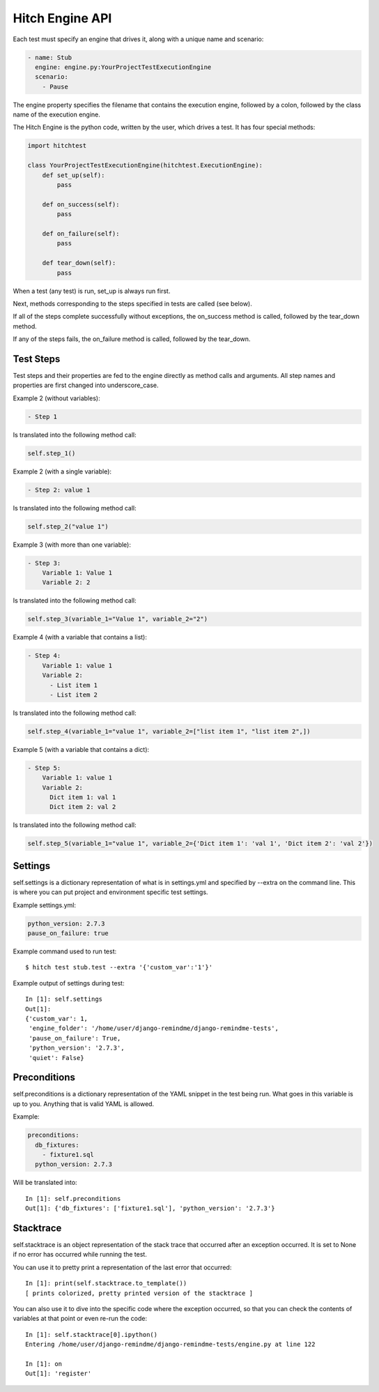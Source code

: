 Hitch Engine API
================

Each test must specify an engine that drives it, along with a unique name and scenario:

.. code-block:: yaml

  - name: Stub
    engine: engine.py:YourProjectTestExecutionEngine
    scenario:
      - Pause

The engine property specifies the filename that contains the execution engine, followed
by a colon, followed by the class name of the execution engine.

The Hitch Engine is the python code, written by the user, which drives a test. It has four
special methods:

.. code-block:: python

    import hitchtest

    class YourProjectTestExecutionEngine(hitchtest.ExecutionEngine):
        def set_up(self):
            pass

        def on_success(self):
            pass

        def on_failure(self):
            pass

        def tear_down(self):
            pass

When a test (any test) is run, set_up is always run first.

Next, methods corresponding to the steps specified in tests are called (see below).

If all of the steps complete successfully without exceptions, the on_success
method is called, followed by the tear_down method.

If any of the steps fails, the on_failure method is called, followed by the tear_down.

Test Steps
----------

Test steps and their properties are fed to the engine directly as method calls
and arguments. All step names and properties are first changed into underscore_case.

Example 2 (without variables):

.. code-block:: yaml

  - Step 1

Is translated into the following method call:

.. code-block:: python

  self.step_1()

Example 2 (with a single variable):

.. code-block:: yaml

  - Step 2: value 1

Is translated into the following method call:

.. code-block:: python

  self.step_2("value 1")

Example 3 (with more than one variable):

.. code-block:: yaml

  - Step 3:
      Variable 1: Value 1
      Variable 2: 2

Is translated into the following method call:

.. code-block:: python

  self.step_3(variable_1="Value 1", variable_2="2")

Example 4 (with a variable that contains a list):

.. code-block:: yaml

  - Step 4:
      Variable 1: value 1
      Variable 2:
        - List item 1
        - List item 2

Is translated into the following method call:

.. code-block:: python

  self.step_4(variable_1="value 1", variable_2=["list item 1", "list item 2",])

Example 5 (with a variable that contains a dict):

.. code-block:: yaml

  - Step 5:
      Variable 1: value 1
      Variable 2:
        Dict item 1: val 1
        Dict item 2: val 2

Is translated into the following method call:

.. code-block:: python

  self.step_5(variable_1="value 1", variable_2={'Dict item 1': 'val 1', 'Dict item 2': 'val 2'})


Settings
--------

self.settings is a dictionary representation of what is in settings.yml and specified by --extra
on the command line. This is where you can put project and environment specific test settings.

Example settings.yml:

.. code-block:: yaml

  python_version: 2.7.3
  pause_on_failure: true

Example command used to run test::

  $ hitch test stub.test --extra '{'custom_var':'1'}'

Example output of settings during test::

  In [1]: self.settings
  Out[1]:
  {'custom_var': 1,
   'engine_folder': '/home/user/django-remindme/django-remindme-tests',
   'pause_on_failure': True,
   'python_version': '2.7.3',
   'quiet': False}



Preconditions
-------------

self.preconditions is a dictionary representation of the YAML snippet in the test being run.
What goes in this variable is up to you. Anything that is valid YAML is allowed.

Example:

.. code-block:: yaml

    preconditions:
      db_fixtures:
        - fixture1.sql
      python_version: 2.7.3

Will be translated into::

    In [1]: self.preconditions
    Out[1]: {'db_fixtures': ['fixture1.sql'], 'python_version': '2.7.3'}


Stacktrace
----------

self.stacktrace is an object representation of the stack trace that occurred
after an exception occurred. It is set to None if no error has occurred while
running the test.

You can use it to pretty print a representation of the last error that occurred::

    In [1]: print(self.stacktrace.to_template())
    [ prints colorized, pretty printed version of the stacktrace ]

You can also use it to dive into the specific code where the exception occurred,
so that you can check the contents of variables at that point or even re-run the code::

    In [1]: self.stacktrace[0].ipython()
    Entering /home/user/django-remindme/django-remindme-tests/engine.py at line 122

    In [1]: on
    Out[1]: 'register'
